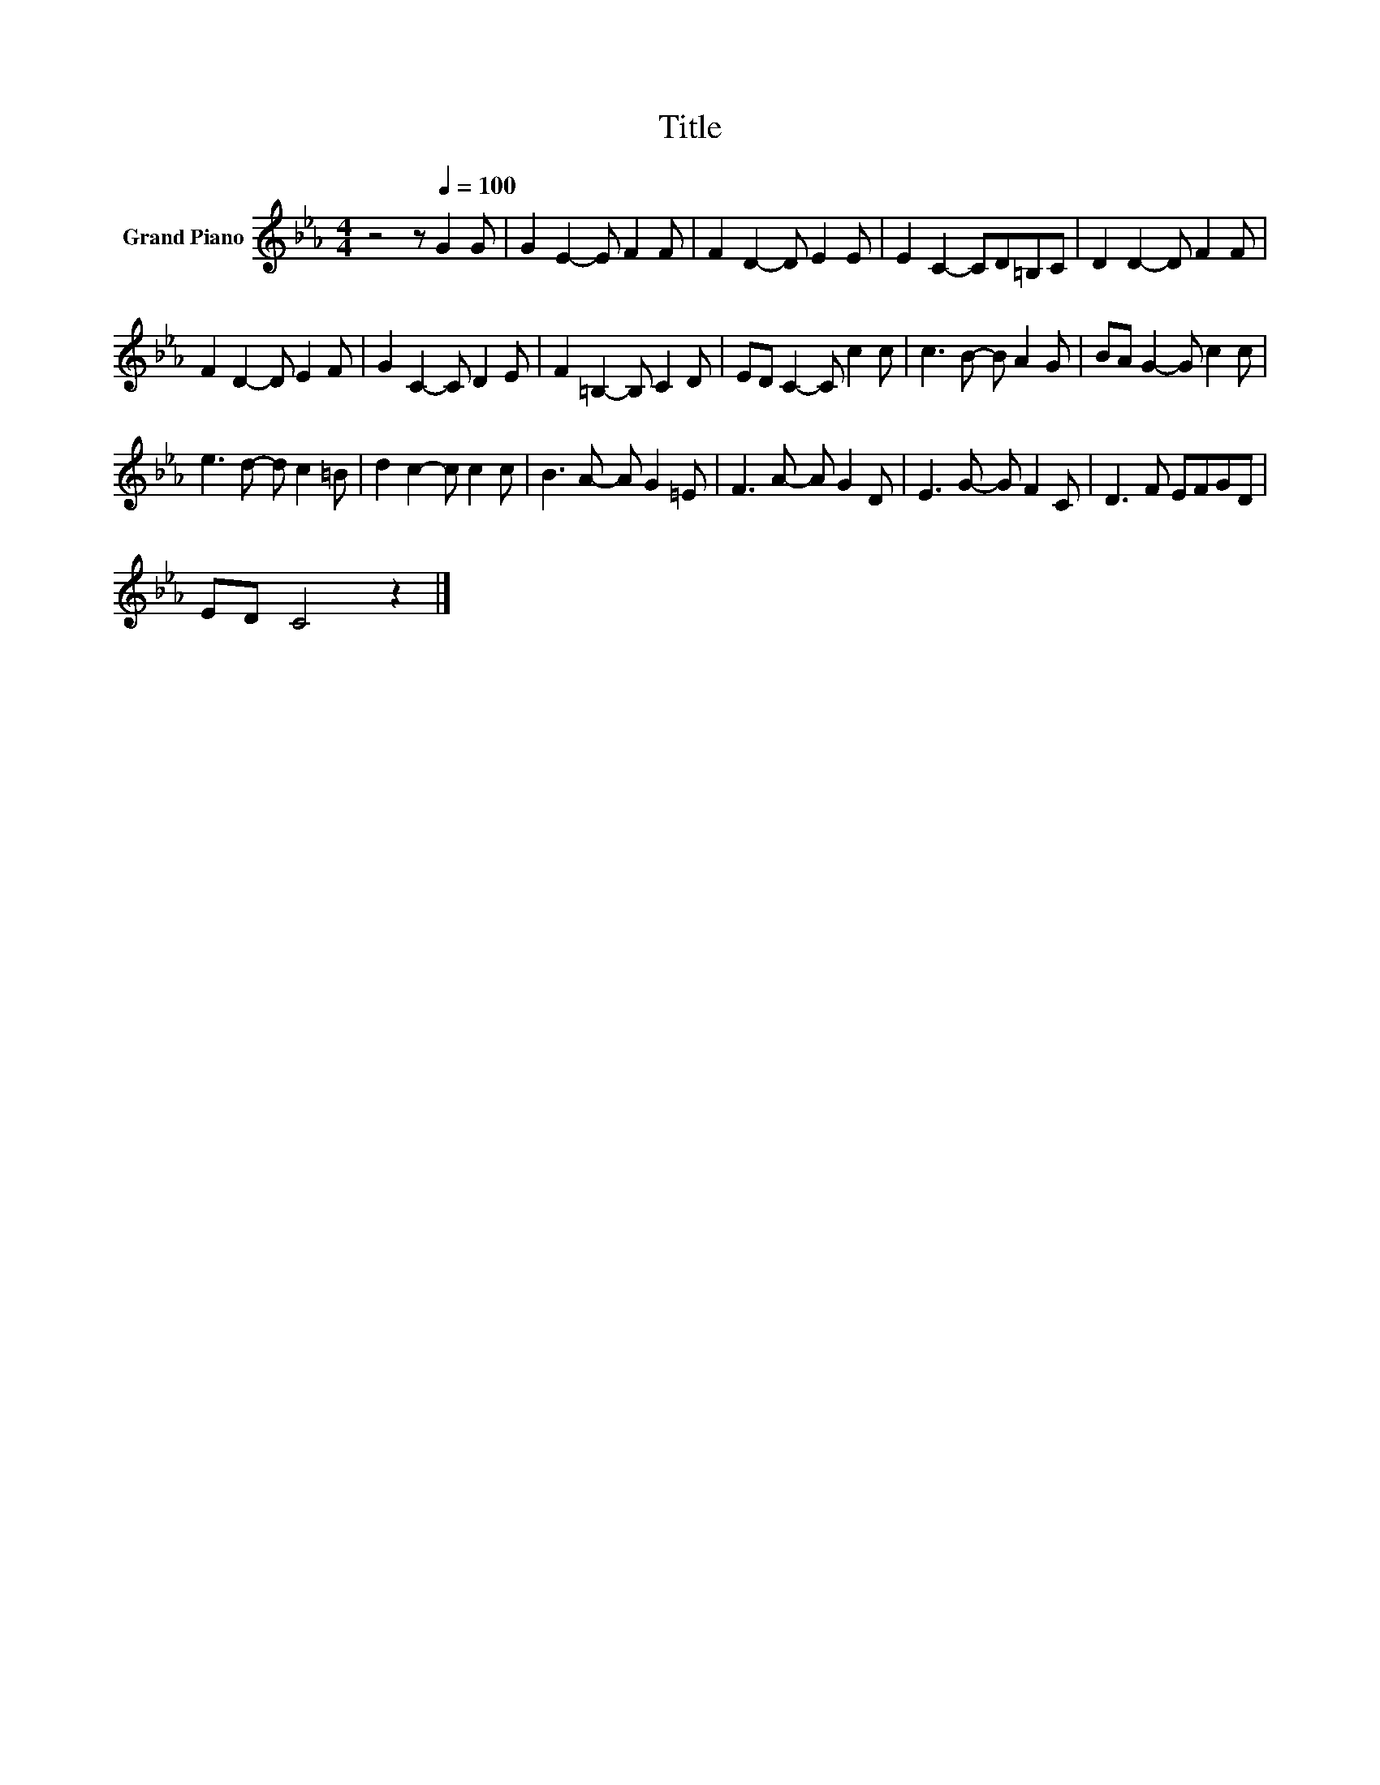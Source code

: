 X:1
T:Title
L:1/8
M:4/4
K:Eb
V:1 treble nm="Grand Piano"
V:1
 z4 z[Q:1/4=100] G2 G | G2 E2- E F2 F | F2 D2- D E2 E | E2 C2- CD=B,C | D2 D2- D F2 F | %5
 F2 D2- D E2 F | G2 C2- C D2 E | F2 =B,2- B, C2 D | ED C2- C c2 c | c3 B- B A2 G | BA G2- G c2 c | %11
 e3 d- d c2 =B | d2 c2- c c2 c | B3 A- A G2 =E | F3 A- A G2 D | E3 G- G F2 C | D3 F EFGD | %17
 ED C4 z2 |] %18

